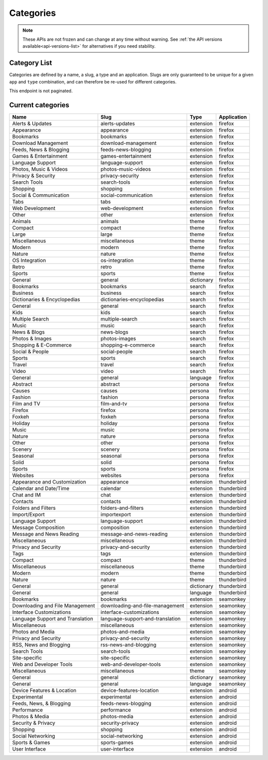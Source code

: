 ==========
Categories
==========

.. note::

    These APIs are not frozen and can change at any time without warning.
    See :ref:`the API versions available<api-versions-list>` for alternatives
    if you need stability.

-------------
Category List
-------------

.. _category-list:

Categories are defined by a name, a slug, a type and an application. Slugs are
only guaranteed to be unique for a given ``app`` and ``type`` combination, and
can therefore be re-used for different categories.

This endpoint is not paginated.

.. http:get:: /api/v4/addons/categories/

    :>json int id: The category id.
    :>json string name: The category name. Returns the already translated string.
    :>json string slug: The category slug. See :ref:`csv table <category-csv-table>` for more possible values.
    :>json string application: Application, see :ref:`add-on application <addon-detail-application>` for more details.
    :>json boolean misc: Whether or not the category is miscellaneous.
    :>json string type: Category type, see :ref:`add-on type <addon-detail-type>` for more details.
    :>json int weight: Category weight used in sort ordering.
    :>json string|null description: The category description. Returns the already translated string.


.. _category-csv-table:

------------------
Current categories
------------------

.. csv-table::
   :header: "Name", "Slug", "Type", "Application"

    "Alerts & Updates", alerts-updates, extension, firefox
    "Appearance", appearance, extension, firefox
    "Bookmarks", bookmarks, extension, firefox
    "Download Management", download-management, extension, firefox
    "Feeds, News & Blogging", feeds-news-blogging, extension, firefox
    "Games & Entertainment", games-entertainment, extension, firefox
    "Language Support", language-support, extension, firefox
    "Photos, Music & Videos", photos-music-videos, extension, firefox
    "Privacy & Security", privacy-security, extension, firefox
    "Search Tools", search-tools, extension, firefox
    "Shopping", shopping, extension, firefox
    "Social & Communication", social-communication, extension, firefox
    "Tabs", tabs, extension, firefox
    "Web Development", web-development, extension, firefox
    "Other", other, extension, firefox
    "Animals", animals, theme, firefox
    "Compact", compact, theme, firefox
    "Large", large, theme, firefox
    "Miscellaneous", miscellaneous, theme, firefox
    "Modern", modern, theme, firefox
    "Nature", nature, theme, firefox
    "OS Integration", os-integration, theme, firefox
    "Retro", retro, theme, firefox
    "Sports", sports, theme, firefox
    "General", general, dictionary, firefox
    "Bookmarks", bookmarks, search, firefox
    "Business", business, search, firefox
    "Dictionaries & Encyclopedias", dictionaries-encyclopedias, search, firefox
    "General", general, search, firefox
    "Kids", kids, search, firefox
    "Multiple Search", multiple-search, search, firefox
    "Music", music, search, firefox
    "News & Blogs", news-blogs, search, firefox
    "Photos & Images", photos-images, search, firefox
    "Shopping & E-Commerce", shopping-e-commerce, search, firefox
    "Social & People", social-people, search, firefox
    "Sports", sports, search, firefox
    "Travel", travel, search, firefox
    "Video", video, search, firefox
    "General", general, language, firefox
    "Abstract", abstract, persona, firefox
    "Causes", causes, persona, firefox
    "Fashion", fashion, persona, firefox
    "Film and TV", film-and-tv, persona, firefox
    "Firefox", firefox, persona, firefox
    "Foxkeh", foxkeh, persona, firefox
    "Holiday", holiday, persona, firefox
    "Music", music, persona, firefox
    "Nature", nature, persona, firefox
    "Other", other, persona, firefox
    "Scenery", scenery, persona, firefox
    "Seasonal", seasonal, persona, firefox
    "Solid", solid, persona, firefox
    "Sports", sports, persona, firefox
    "Websites", websites, persona, firefox
    "Appearance and Customization", appearance, extension, thunderbird
    "Calendar and Date/Time", calendar, extension, thunderbird
    "Chat and IM", chat, extension, thunderbird
    "Contacts", contacts, extension, thunderbird
    "Folders and Filters", folders-and-filters, extension, thunderbird
    "Import/Export", importexport, extension, thunderbird
    "Language Support", language-support, extension, thunderbird
    "Message Composition", composition, extension, thunderbird
    "Message and News Reading", message-and-news-reading, extension, thunderbird
    "Miscellaneous", miscellaneous, extension, thunderbird
    "Privacy and Security", privacy-and-security, extension, thunderbird
    "Tags", tags, extension, thunderbird
    "Compact", compact, theme, thunderbird
    "Miscellaneous", miscellaneous, theme, thunderbird
    "Modern", modern, theme, thunderbird
    "Nature", nature, theme, thunderbird
    "General", general, dictionary, thunderbird
    "General", general, language, thunderbird
    "Bookmarks", bookmarks, extension, seamonkey
    "Downloading and File Management", downloading-and-file-management, extension, seamonkey
    "Interface Customizations", interface-customizations, extension, seamonkey
    "Language Support and Translation", language-support-and-translation, extension, seamonkey
    "Miscellaneous", miscellaneous, extension, seamonkey
    "Photos and Media", photos-and-media, extension, seamonkey
    "Privacy and Security", privacy-and-security, extension, seamonkey
    "RSS, News and Blogging", rss-news-and-blogging, extension, seamonkey
    "Search Tools", search-tools, extension, seamonkey
    "Site-specific", site-specific, extension, seamonkey
    "Web and Developer Tools", web-and-developer-tools, extension, seamonkey
    "Miscellaneous", miscellaneous, theme, seamonkey
    "General", general, dictionary, seamonkey
    "General", general, language, seamonkey
    "Device Features & Location", device-features-location, extension, android
    "Experimental", experimental, extension, android
    "Feeds, News, & Blogging", feeds-news-blogging, extension, android
    "Performance", performance, extension, android
    "Photos & Media", photos-media, extension, android
    "Security & Privacy", security-privacy, extension, android
    "Shopping", shopping, extension, android
    "Social Networking", social-networking, extension, android
    "Sports & Games", sports-games, extension, android
    "User Interface", user-interface, extension, android
